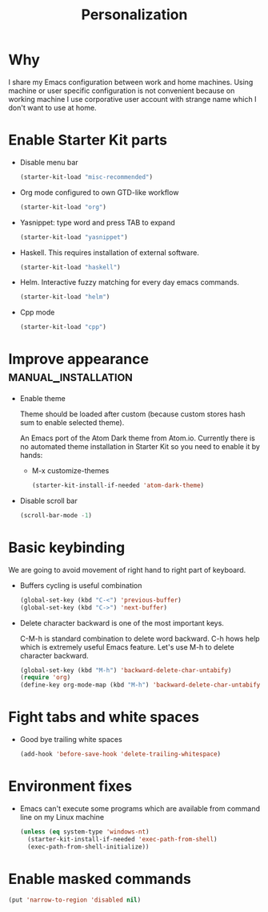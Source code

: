 #+TITLE: Personalization
#+OPTIONS: toc:2 num:nil ^:nil

* Why

I share my Emacs configuration between work and home machines. Using
machine or user specific configuration is not convenient because
on working machine I use corporative user account with strange name
which I don't want to use at home.

* Enable Starter Kit parts
   :PROPERTIES:
   :CUSTOM_ID: starter-kit-enabled-parts
   :END:

- Disable menu bar
  #+begin_src emacs-lisp
    (starter-kit-load "misc-recommended")
  #+end_src

- Org mode configured to own GTD-like workflow
  #+begin_src emacs-lisp
    (starter-kit-load "org")
  #+end_src

- Yasnippet: type word and press TAB to expand
  #+begin_src emacs-lisp
    (starter-kit-load "yasnippet")
  #+end_src

- Haskell. This requires installation of external software.
  #+begin_src emacs-lisp
    (starter-kit-load "haskell")
  #+end_src

- Helm. Interactive fuzzy matching for every day emacs commands.
  #+begin_src emacs-lisp
    (starter-kit-load "helm")
  #+end_src

- Cpp mode
  #+begin_src emacs-lisp
    (starter-kit-load "cpp")
  #+end_src

* Improve appearance                                    :manual_installation:

- Enable theme

  Theme should be loaded after custom (because custom stores hash sum to
  enable selected theme).

  An Emacs port of the Atom Dark theme from Atom.io. Currently there
  is no automated theme installation in Starter Kit so you need to
  enable it by hands:
  + M-x customize-themes
  #+begin_src emacs-lisp
    (starter-kit-install-if-needed 'atom-dark-theme)
  #+end_src

- Disable scroll bar
  #+begin_src emacs-lisp
    (scroll-bar-mode -1)
  #+end_src

* Basic keybinding

We are going to avoid movement of right hand to right part of keyboard.

- Buffers cycling is useful combination
  #+begin_src emacs-lisp
    (global-set-key (kbd "C-<") 'previous-buffer)
    (global-set-key (kbd "C->") 'next-buffer)
  #+end_src

- Delete character backward is one of the most important keys.

  C-M-h is standard combination to delete word backward. C-h hows help
  which is extremely useful Emacs feature. Let's use M-h to delete
  character backward.
  #+begin_src emacs-lisp
    (global-set-key (kbd "M-h") 'backward-delete-char-untabify)
    (require 'org)
    (define-key org-mode-map (kbd "M-h") 'backward-delete-char-untabify)
  #+end_src

* Fight tabs and white spaces

- Good bye trailing white spaces
  #+begin_src emacs-lisp
    (add-hook 'before-save-hook 'delete-trailing-whitespace)
  #+end_src

* Environment fixes

+ Emacs can't execute some programs which are available from command
  line on my Linux machine
  #+begin_src emacs-lisp
    (unless (eq system-type 'windows-nt)
      (starter-kit-install-if-needed 'exec-path-from-shell)
      (exec-path-from-shell-initialize))
  #+end_src

* Enable masked commands

#+begin_src emacs-lisp
  (put 'narrow-to-region 'disabled nil)
#+end_src
